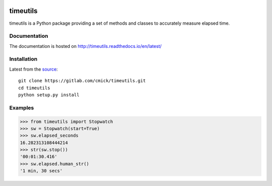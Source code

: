.. image:: https://readthedocs.org/projects/timeutils/badge/?version=latest
   :target: http://timeutils.readthedocs.io/en/latest/?badge=latest

timeutils
=========

timeutils is a Python package providing a set of methods and classes to
accurately measure elapsed time.

Documentation
-------------

The documentation is hosted on http://timeutils.readthedocs.io/en/latest/

Installation
------------

Latest from the `source <https://gitlab.com/cmick/timeutils>`_::

    git clone https://gitlab.com/cmick/timeutils.git
    cd timeutils
    python setup.py install

Examples
--------

.. code :: pycon

    >>> from timeutils import Stopwatch
    >>> sw = Stopwatch(start=True)
    >>> sw.elapsed_seconds
    16.282313108444214
    >>> str(sw.stop())
    '00:01:30.416'
    >>> sw.elapsed.human_str()
    '1 min, 30 secs'
